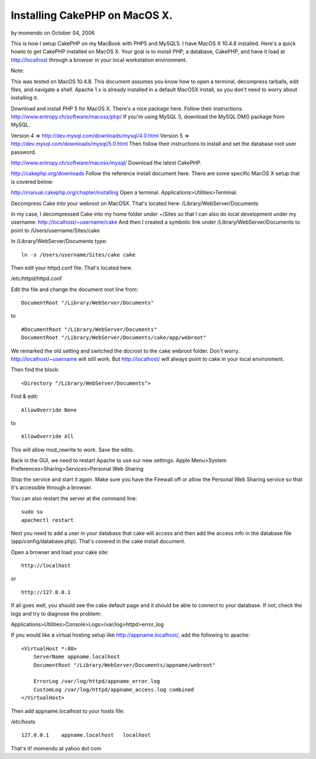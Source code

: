 Installing CakePHP on MacOS X.
==============================

by momendo on October 04, 2006

This is how I setup CakePHP on my MacBook with PHP5 and MySQL5. I have
MacOS X 10.4.8 installed.
Here's a quick howto to get CakePHP installed on MacOS X. Your goal is
to install PHP, a database, CakePHP, and have it load at
http://localhost through a browser in your local workstation
environment.

Note:

This was tested on MacOS 10.4.8. This document assumes you know how to
open a terminal, decompress tarballs, edit files, and navigate a
shell. Apache 1.x is already installed in a default MacOSX install, so
you don't need to worry about installing it.

Download and install PHP 5 for MacOS X. There's a nice package here.
Follow their instructions.
`http://www.entropy.ch/software/macosx/php/`_
If you're using MySQL 5, download the MySQL DMG package from MySQL.

Version 4 => `http://dev.mysql.com/downloads/mysql/4.0.html`_
Version 5 => `http://dev.mysql.com/downloads/mysql/5.0.html`_
Then follow their instructions to install and set the database root
user password.

`http://www.entropy.ch/software/macosx/mysql/`_
Download the latest CakePHP.

`http://cakephp.org/downloads`_
Follow the reference install document here. There are some specific
MacOS X setup that is covered below:

`http://manual.cakephp.org/chapter/installing`_
Open a terminal. Applications>Utilities>Terminal.

Decompress Cake into your webroot on MacOSX. That's located here:
/Library/WebServer/Documents

In my case, I decompressed Cake into my home folder under ~/Sites so
that I can also do local development under my username:
http://localhost/~username/cake And then I created a symbolic link
under /Library/WebServer/Documents to point to
/Users/username/Sites/cake

In /Library/WebServer/Documents type:

::

    ln -s /Users/username/Sites/cake cake

Then edit your httpd.conf file. That's located here.

/etc/httpd/httpd.conf

Edit the file and change the document root line from:

::

    DocumentRoot "/Library/WebServer/Documents"

to

::

    #DocumentRoot "/Library/WebServer/Documents"
    DocumentRoot "/Library/WebServer/Documents/cake/app/webroot"

We remarked the old setting and switched the docroot to the cake
webroot folder. Don't worry. http://localhost/~username will still
work. But http://localhost/ will always point to cake in your local
environment.

Then find the block:

::

    <Directory "/Library/WebServer/Documents">

Find & edit:

::

    AllowOverride None

to

::

    AllowOverride All

This will allow mod_rewrite to work. Save the edits.

Back in the GUI, we need to restart Apache to use our new settings.
Apple Menu>System Preferences>Sharing>Services>Personal Web Sharing

Stop the service and start it again. Make sure you have the Firewall
off or allow the Personal Web Sharing service so that it's accessible
through a browser.

You can also restart the server at the command line:

::

    sudo su
    apachectl restart

Next you need to add a user in your database that cake will access and
then add the access info in the database file
(app/config/database.php). That's covered in the cake install
document.

Open a browser and load your cake site:

::

    http://localhost

or

::

    http://127.0.0.1

If all goes well, you should see the cake default page and it should
be able to connect to your database. If not, check the logs and try to
diagnose the problem:

Applications>Utilities>Console>Logs>/var/log>httpd>error_log

If you would like a virtual hosting setup like
`http://appname.localhost/`_, add the following to apache:

::

    <VirtualHost *:80>
        ServerName appname.localhost
        DocumentRoot "/Library/WebServer/Documents/appname/webroot"
    
        ErrorLog /var/log/httpd/appname_error.log
        CustomLog /var/log/httpd/appname_access.log combined
    </VirtualHost>

Then add appname.localhost to your hosts file:

/etc/hosts

::

    127.0.0.1    appname.localhost   localhost

That's it! momendo at yahoo dot com

.. _http://www.entropy.ch/software/macosx/mysql/: http://www.entropy.ch/software/macosx/mysql/
.. _http://dev.mysql.com/downloads/mysql/5.0.html: http://dev.mysql.com/downloads/mysql/5.0.html
.. _http://manual.cakephp.org/chapter/installing: http://manual.cakephp.org/chapter/installing
.. _http://www.entropy.ch/software/macosx/php/: http://www.entropy.ch/software/macosx/php/
.. _http://cakephp.org/downloads: http://cakephp.org/downloads
.. _http://appname.localhost/: http://appname.localhost/
.. _http://dev.mysql.com/downloads/mysql/4.0.html: http://dev.mysql.com/downloads/mysql/4.0.html
.. meta::
    :title: Installing CakePHP on MacOS X.
    :description: CakePHP Article related to installation,osx,install,mac,setup,macbook,mysql,httpd,apache,Tutorials
    :keywords: installation,osx,install,mac,setup,macbook,mysql,httpd,apache,Tutorials
    :copyright: Copyright 2006 momendo
    :category: tutorials

